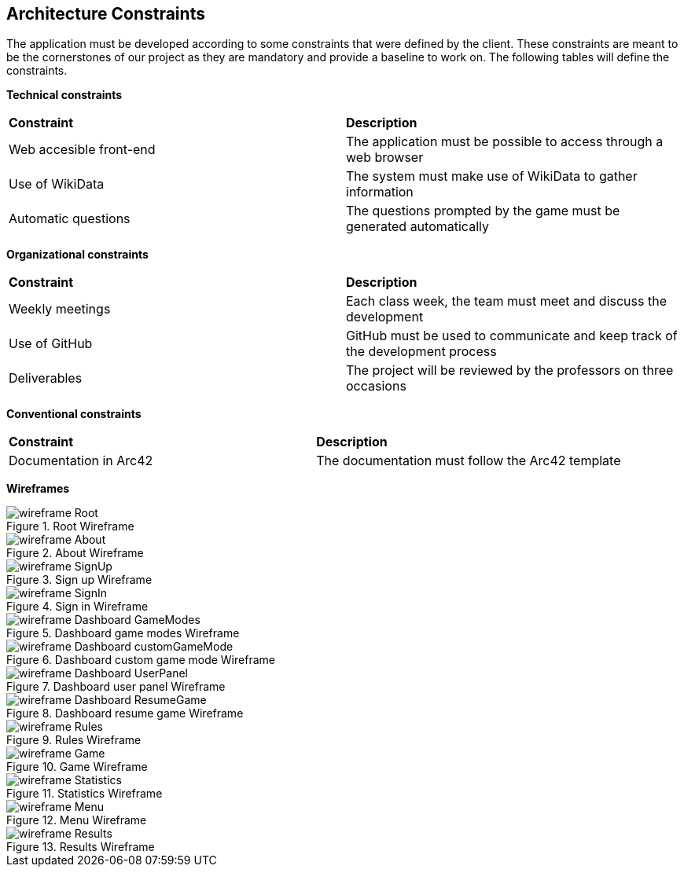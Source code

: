 ifndef::imagesdir[:imagesdir: ../images]

[[section-architecture-constraints]]
== Architecture Constraints

The application must be developed according to some constraints that were defined by the client. These constraints are meant to be the cornerstones of our project as they are mandatory and provide a baseline to work on. The following tables will define the constraints.


*Technical constraints*
|===
| *Constraint* | *Description* 
| Web accesible front-end | The application must be possible to access through a web browser
| Use of WikiData | The system must make use of WikiData to gather information
| Automatic questions | The questions prompted by the game must be generated automatically
|===

*Organizational constraints*
|===
| *Constraint* | *Description* 
| Weekly meetings | Each class week, the team must meet and discuss the development
| Use of GitHub | GitHub must be used to communicate and keep track of the development process
| Deliverables | The project will be reviewed by the professors on three occasions
|===

*Conventional constraints*
|===
| *Constraint* | *Description*
| Documentation in Arc42 | The documentation must follow the Arc42 template
|===

*Wireframes*

image::wireframe-Root.png[align="center", title="Root Wireframe"]

image::wireframe-About.png[align="center", title="About Wireframe"]

image::wireframe-SignUp.png[align="center", title="Sign up Wireframe"]

image::wireframe-SignIn.png[align="center", title="Sign in Wireframe"]

image::wireframe-Dashboard-GameModes.png[align="center", title="Dashboard game modes Wireframe"]

image::wireframe-Dashboard-customGameMode.png[align="center", title="Dashboard custom game mode Wireframe"]

image::wireframe-Dashboard-UserPanel.png[align="center", title="Dashboard user panel Wireframe"]

image::wireframe-Dashboard-ResumeGame.png[align="center", title="Dashboard resume game Wireframe"]

image::wireframe-Rules.png[align="center", title="Rules Wireframe"]

image::wireframe-Game.png[align="center", title="Game Wireframe"]

image::wireframe-Statistics.png[align="center", title="Statistics Wireframe"]

image::wireframe-Menu.png[align="center", title="Menu Wireframe"]

image::wireframe-Results.png[align="center", title="Results Wireframe"]
